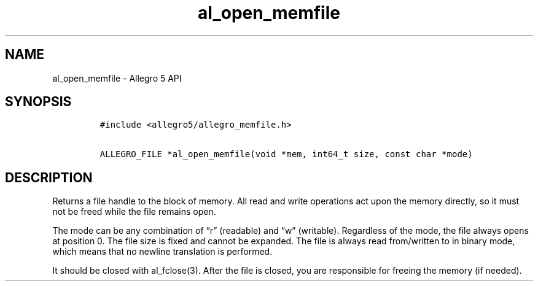 .\" Automatically generated by Pandoc 3.1.3
.\"
.\" Define V font for inline verbatim, using C font in formats
.\" that render this, and otherwise B font.
.ie "\f[CB]x\f[]"x" \{\
. ftr V B
. ftr VI BI
. ftr VB B
. ftr VBI BI
.\}
.el \{\
. ftr V CR
. ftr VI CI
. ftr VB CB
. ftr VBI CBI
.\}
.TH "al_open_memfile" "3" "" "Allegro reference manual" ""
.hy
.SH NAME
.PP
al_open_memfile - Allegro 5 API
.SH SYNOPSIS
.IP
.nf
\f[C]
#include <allegro5/allegro_memfile.h>

ALLEGRO_FILE *al_open_memfile(void *mem, int64_t size, const char *mode)
\f[R]
.fi
.SH DESCRIPTION
.PP
Returns a file handle to the block of memory.
All read and write operations act upon the memory directly, so it must
not be freed while the file remains open.
.PP
The mode can be any combination of \[lq]r\[rq] (readable) and
\[lq]w\[rq] (writable).
Regardless of the mode, the file always opens at position 0.
The file size is fixed and cannot be expanded.
The file is always read from/written to in binary mode, which means that
no newline translation is performed.
.PP
It should be closed with al_fclose(3).
After the file is closed, you are responsible for freeing the memory (if
needed).
